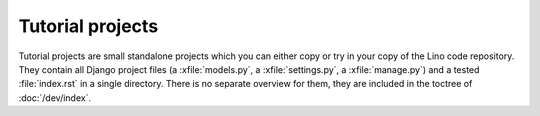 =================
Tutorial projects
=================

Tutorial projects are small standalone projects which you can either
copy or try in your copy of the Lino code repository. They contain all
Django project files (a :xfile:`models.py`, a :xfile:`settings.py`, a
:xfile:`manage.py`) and a tested :file:`index.rst` in a single
directory. There is no separate overview for them, they are included
in the toctree of :doc:`/dev/index`.
